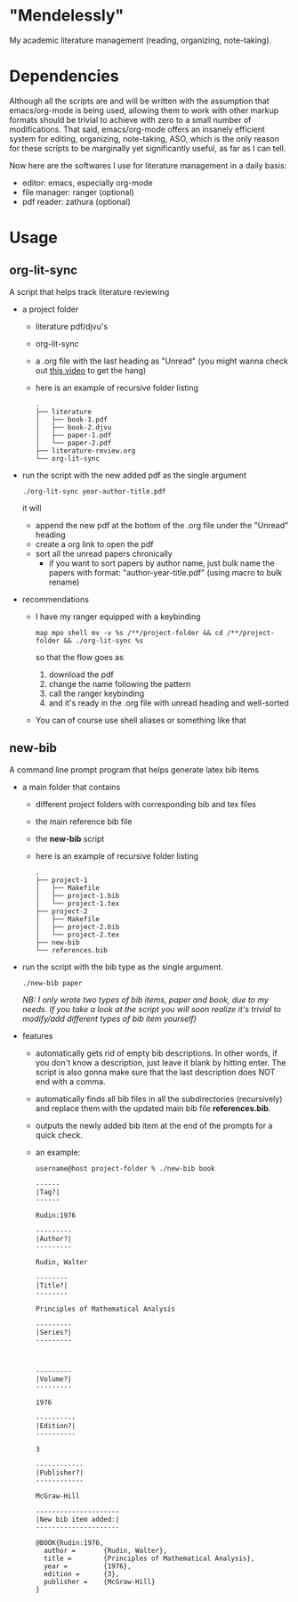* "Mendelessly"
  My academic literature management (reading, organizing, note-taking).

* Dependencies
  Although all the scripts are and will be written with the assumption
  that emacs/org-mode is being used, allowing them to work with other
  markup formats should be trivial to achieve with zero to a small
  number of modifications. That said, emacs/org-mode offers an
  insanely efficient system for editing, organizing, note-taking, ASO,
  which is the only reason for these scripts to be marginally yet
  significantly useful, as far as I can tell.

  Now here are the softwares I use for literature management in a
  daily basis:
  - editor: emacs, especially org-mode
  - file manager: ranger (optional)
  - pdf reader: zathura (optional) 

* Usage
** org-lit-sync
   A script that helps track literature reviewing
   - a project folder
     - literature pdf/djvu's
     - org-lit-sync
     - a .org file with the last heading as "Unread" (you might wanna
       check out [[https://www.youtube.com/watch?v=LFO2UbzbZhA][this video]] to get the hang)
     - here is an example of recursive folder listing
       #+BEGIN_SRC shell
       .
       ├── literature
       │   ├── book-1.pdf
       │   ├── book-2.djvu
       │   ├── paper-1.pdf
       │   └── paper-2.pdf
       ├── literature-review.org
       └── org-lit-sync
       #+END_SRC
   - run the script with the new added pdf as the single argument
     #+BEGIN_EXAMPLE
     ./org-lit-sync year-author-title.pdf
     #+END_EXAMPLE
     it will
     - append the new pdf at the bottom of the .org file under the
       "Unread" heading
     - create a org link to open the pdf
     - sort all the unread papers chronically
       * if you want to sort papers by author name, just bulk name the
         papers with format: "author-year-title.pdf" (using macro to bulk rename)
   - recommendations
     - I have my ranger equipped with a keybinding
       #+BEGIN_EXAMPLE
       map mpo shell mv -v %s /**/project-folder && cd /**/project-folder && ./org-lit-sync %s
       #+END_EXAMPLE
       so that the flow goes as
       1. download the pdf
       2. change the name following the pattern
       3. call the ranger keybinding
       4. and it's ready in the .org file with unread heading and
         well-sorted
     - You can of course use shell aliases or something like that
** new-bib
   A command line prompt program that helps generate latex bib items
   - a main folder that contains
     - different project folders with corresponding bib and tex files
     - the main reference bib file
     - the *new-bib* script
     - here is an example of recursive folder listing
       #+BEGIN_SRC shell
       .
       ├── project-1
       │   ├── Makefile
       │   ├── project-1.bib
       │   └── project-1.tex
       ├── project-2
       │   ├── Makefile
       │   ├── project-2.bib
       │   └── project-2.tex
       ├── new-bib
       └── references.bib
       #+END_SRC
   - run the script with the bib type as the single argument. 
     #+BEGIN_SRC shell
       ./new-bib paper
     #+END_SRC
     /NB: I only wrote two types of bib items, paper and book, due to my needs. If you take a look at the script you will soon realize it's trivial to modify/add different types of bib item yourself)/
   - features
     - automatically gets rid of empty bib descriptions. In other
       words, if you don't know a description, just leave it blank by
       hitting enter. The script is also gonna make sure that the last
       description does NOT end with a comma.
     - automatically finds all bib files in all the subdirectories
       (recursively) and replace them with the updated main bib file
       *references.bib*.
     - outputs the newly added bib item at the end of the prompts for
       a quick check.
     - an example:
       #+BEGIN_EXAMPLE
	 username@host project-folder % ./new-bib book

	 ------
	 |Tag?|
	 ------

	 Rudin:1976

	 ---------
	 |Author?|
	 ---------

	 Rudin, Walter

	 --------
	 |Title?|
	 --------

	 Principles of Mathematical Analysis

	 ---------
	 |Series?|
	 ---------



	 ---------
	 |Volume?|
	 ---------

	 1976

	 ----------
	 |Edition?|
	 ----------

	 3

	 ------------
	 |Publisher?|
	 ------------

	 McGraw-Hill

	 ---------------------
	 |New bib item added:|
	 ---------------------

	 @BOOK{Rudin:1976,
	   author =       {Rudin, Walter},
	   title =        {Principles of Mathematical Analysis},
	   year =         {1976},
	   edition =      {3},
	   publisher =    {McGraw-Hill}
	 }

       #+END_EXAMPLE
     
